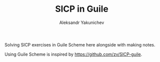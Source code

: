 #+TITLE: SICP in Guile
#+AUTHOR: Aleksandr Yakunichev

Solving SICP exercises in Guile Scheme here alongside with making notes.

Using Guile Scheme is inspired by https://github.com/zv/SICP-guile.
